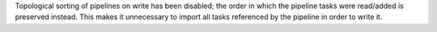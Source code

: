 Topological sorting of pipelines on write has been disabled; the order in which the pipeline tasks were read/added is preserved instead.
This makes it unnecessary to import all tasks referenced by the pipeline in order to write it.

